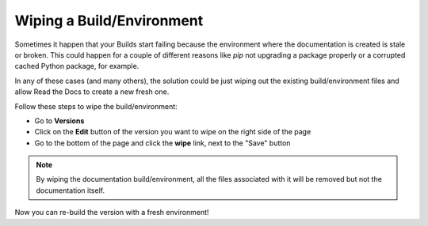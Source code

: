 Wiping a Build/Environment
==========================

Sometimes it happen that your Builds start failing because the
environment where the documentation is created is stale or
broken. This could happen for a couple of different reasons like `pip`
not upgrading a package properly or a corrupted cached Python package,
for example.

In any of these cases (and many others), the solution could be just
wiping out the existing build/environment files and allow Read the
Docs to create a new fresh one.

Follow these steps to wipe the build/environment:

* Go to **Versions**
* Click on the **Edit** button of the version you want to wipe on the
  right side of the page
* Go to the bottom of the page and click the **wipe** link, next to
  the "Save" button

.. note::

   By wiping the documentation build/environment, all the files
   associated with it will be removed but not the documentation
   itself.

Now you can re-build the version with a fresh environment!
